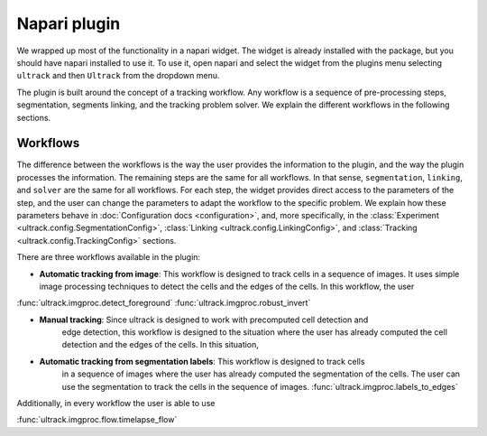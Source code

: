 Napari plugin
-------------

We wrapped up most of the functionality in a napari widget. The widget is already installed
with the package, but you should have napari installed to use it. To use it, open
napari and select the widget from the plugins menu selecting ``ultrack`` and then ``Ultrack``
from the dropdown menu.

The plugin is built around the concept of a tracking workflow. Any workflow is a sequence
of pre-processing steps, segmentation, segments linking, and the tracking problem solver.
We explain the different workflows in the following sections.

Workflows
^^^^^^^^^

The difference between the workflows is the way the user provides the information to the plugin,
and the way the plugin processes the information. The remaining steps are the same for all workflows.
In that sense, ``segmentation``, ``linking``, and ``solver`` are the same for all workflows.
For each step, the widget provides direct access to the parameters of the step, and the user can
change the parameters to adapt the workflow to the specific problem. We explain how these
parameters behave in :doc:`Configuration docs <configuration>`, and, more specifically, in the
:class:`Experiment <ultrack.config.SegmentationConfig>`,
:class:`Linking <ultrack.config.LinkingConfig>`, and
:class:`Tracking <ultrack.config.TrackingConfig>` sections.

There are three workflows available in the plugin:

- **Automatic tracking from image**: This workflow is designed to track cells in a sequence of images.
  It uses simple image processing techniques to detect the cells and the edges of the cells. In this
  workflow, the user

:func:`ultrack.imgproc.detect_foreground` :func:`ultrack.imgproc.robust_invert`

- **Manual tracking**: Since ultrack is designed to work with precomputed cell detection and
    edge detection, this workflow is designed to the situation where the user has already
    computed the cell detection and the edges of the cells. In this situation,

- **Automatic tracking from segmentation labels**: This workflow is designed to track cells
    in a sequence of images where the user has already computed the segmentation of the cells.
    The user can use the segmentation to track the cells in the sequence of images.
    :func:`ultrack.imgproc.labels_to_edges`

Additionally, in every workflow the user is able to use

:func:`ultrack.imgproc.flow.timelapse_flow`